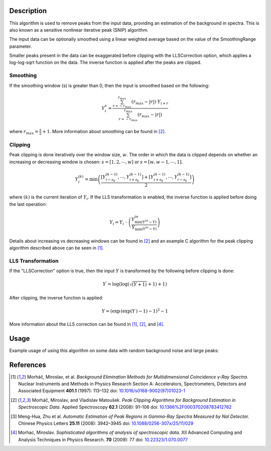 .. algorithm::

.. summary::

.. relatedalgorithms::

.. properties::

Description
-----------

This algorithm is used to remove peaks from the input data, providing an estimation of the background in spectra. This
is also known as a sensitive nonlinear iterative peak (SNIP) algorithm.


The input data can be optionally smoothed using a linear weighted average based on the value of
the SmoothingRange parameter.

Smaller peaks present in the data can be exaggerated before clipping with the LLSCorrection option,
which applies a log-log-sqrt function on the data. The inverse function is applied after the peaks
are clipped.

Smoothing
#########

If the smoothing window (s) is greater than 0, then the input is smoothed based on the following:

.. math::

    Y_{i}^{s} = \frac{ \sum_{r=-r_{max}}^{r_{max}} (r_{max} - \vert r \vert ) \cdot Y_{i+r} }{ \sum_{r=-r_{max}}^{r_{max}} (r_{max} - \vert r \vert ) }

where :math:`r_{max} = \frac{s}{2} + 1`. More information about smoothing can be found in [2]_.

Clipping
########

Peak clipping is done iteratively over the window size, :math:`w`. The order in which the data is clipped depends on
whether an increasing or decreasing window is chosen: :math:`s = [1, 2, \cdots , w]` or :math:`s = [w, w-1, \cdots , 1]`.

.. math::

    Y_{i}^{(k)} = \min \left( \frac{ \left[ Y_{i-s_k}^{(k-1)}, \cdots , Y_{i+s_k}^{(k-1)} \right] + \left[ Y_{i+s_k}^{(k-1)}, \cdots , Y_{i-s_k}^{(k-1)} \right] }{ 2 } \right )

where :math:`(k)` is the current iteration of :math:`Y_{i}`. If the LLS transformation is enabled, the inverse function
is applied before doing the last operation:

.. math::

    Y_{i} = Y_{i}\  \cdot \ \left(\frac{ Y_{\min ( Y^{in} - Y )}^{in} }{ Y_{\min (Y^{in} - Y)} }\right)

Details about increasing vs decreasing windows can be found in [2]_ and an example C algorithm for the peak clipping
algorithm described above can be seen in [1]_.

LLS Transformation
##################

If the "LLSCorrection" option is true, then the input :math:`Y` is transformed by the following before clipping is done:

.. math::

    Y^{\prime} = \log \left( \log \left( \sqrt{(Y + 1)} + 1 \right) + 1 \right)

After clipping, the inverse function is applied:

.. math::

    Y = ( \exp \, ( \exp( Y \, ) - 1 ) - 1)^2 - 1

More information about the LLS correction can be found in [1]_, [2]_, and [4]_.

Usage
-----

Example usage of using this algorithm on some data with random background noise and large peaks:

.. image:: /images/ClipPeaks_RandNoise_before.png
    :width: 50 %

.. image:: /images/ClipPeaks_RandNoise_after.png
    :width: 50 %

References
----------

.. [1] Morháč, Miroslav, et al. *Background Elimination Methods for Multidimensional Coincidence γ-Ray Spectra.* Nuclear Instruments and Methods in Physics Research Section A: Accelerators, Spectrometers, Detectors and Associated Equipment **401.1** (1997): 113–132 doi: `10.1016/s0168-9002(97)01023-1 <https://doi.org/10.1016/S0168-9002(97)01023-1>`_

.. [2] Morháč, Miroslav, and Vladislav Matoušek. *Peak Clipping Algorithms for Background Estimation in Spectroscopic Data.* Applied Spectroscopy **62.1** (2008): 91–106 doi: `10.1366%2F000370208783412762 <https://doi.org/10.1366%2F000370208783412762>`_

.. [3] Meng-Hua, Zhu et al. *Automatic Estimation of Peak Regions in Gamma-Ray Spectra Measured by NaI Detector.* Chinese Physics Letters **25.11** (2008): 3942–3945 doi: `10.1088/0256-307x/25/11/029 <https://doi.org/10.1088/0256-307x/25/11/029>`_

.. [4] Morhac, Miroslav. *Sophisticated algorithms of analysis of spectroscopic data.* XII Advanced Computing and Analysis Techniques in Physics Research. **70** (2009): 77 doi: `10.22323/1.070.0077 <https://doi.org/10.22323/1.070.0077>`_

.. categories::

.. sourcelink::
